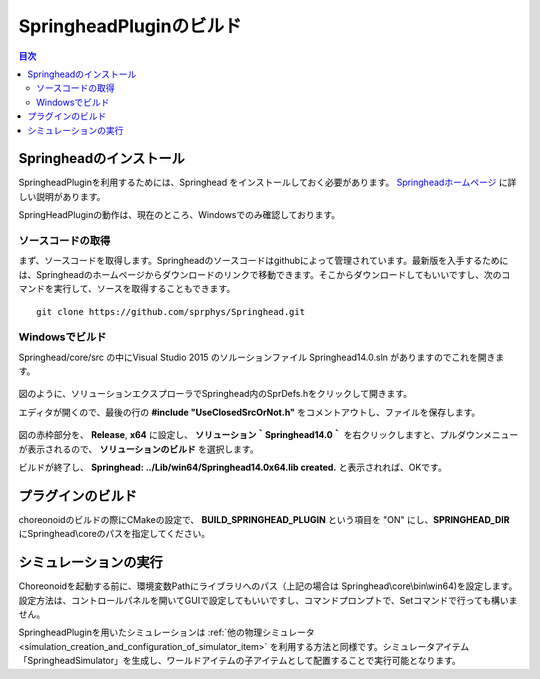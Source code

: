 
SpringheadPluginのビルド
==========================

.. sectionauthor:: 中岡 慎一郎 <s.nakaoka@aist.go.jp>


.. contents:: 目次
   :local:

Springheadのインストール
-----------------------------

SpringheadPluginを利用するためには、Springhead をインストールしておく必要があります。 `Springheadホームページ <http://springhead.info/wiki/>`_ に詳しい説明があります。

SpringHeadPluginの動作は、現在のところ、Windowsでのみ確認しております。

ソースコードの取得
~~~~~~~~~~~~~~~~~~~~~~~~~
まず、ソースコードを取得します。Springheadのソースコードはgithubによって管理されています。最新版を入手するためには、Springheadのホームページからダウンロードのリンクで移動できます。そこからダウンロードしてもいいですし、次のコマンドを実行して、ソースを取得することもできます。 ::

  git clone https://github.com/sprphys/Springhead.git 

Windowsでビルド
~~~~~~~~~~~~~~~~~

Springhead/core/src の中にVisual Studio 2015 のソルーションファイル Springhead14.0.sln がありますのでこれを開きます。

.. figure:: images/SpringheadEdit.png

図のように、ソリューションエクスプローラでSpringhead内のSprDefs.hをクリックして開きます。

エディタが開くので、最後の行の **#include "UseClosedSrcOrNot.h"** をコメントアウトし、ファイルを保存します。

.. figure:: images/SpringheadBuild.png

図の赤枠部分を、 **Release**, **x64** に設定し、 **ソリューション｀Springhead14.0｀** を右クリックしますと、プルダウンメニューが表示されるので、 **ソリューションのビルド** を選択します。

ビルドが終了し、 **Springhead: ../Lib/win64/Springhead14.0x64.lib created.** と表示されれば、OKです。

プラグインのビルド
---------------------

choreonoidのビルドの際にCMakeの設定で、 **BUILD_SPRINGHEAD_PLUGIN** という項目を "ON" にし、**SPRINGHEAD_DIR** にSpringhead\\coreのパスを指定してください。

シミュレーションの実行
-------------------------

Choreonoidを起動する前に、環境変数Pathにライブラリへのパス（上記の場合は Springhead\\core\\bin\\win64)を設定します。設定方法は、コントロールパネルを開いてGUIで設定してもいいですし、コマンドプロンプトで、Setコマンドで行っても構いません。

SpringheadPluginを用いたシミュレーションは :ref:`他の物理シミュレータ<simulation_creation_and_configuration_of_simulator_item>` を利用する方法と同様です。シミュレータアイテム「SpringheadSimulator」を生成し、ワールドアイテムの子アイテムとして配置することで実行可能となります。



